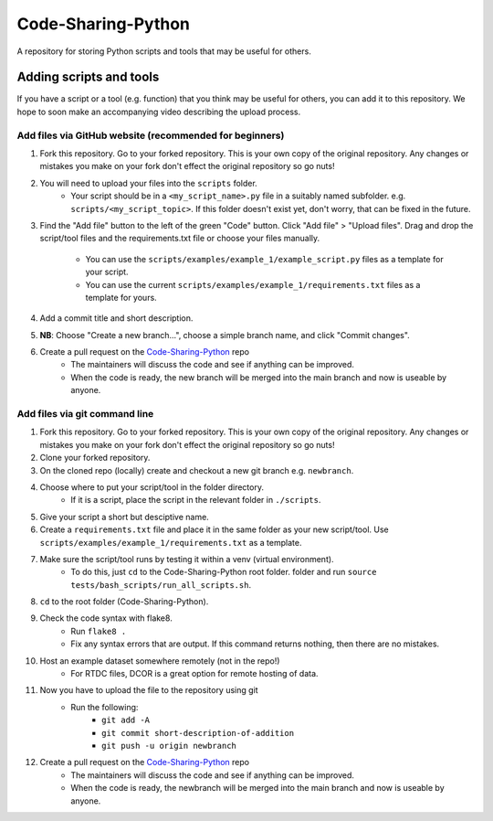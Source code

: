 Code-Sharing-Python
===================

A repository for storing Python scripts and tools that may be useful for others.


Adding scripts and tools
------------------------

If you have a script or a tool (e.g. function) that you think may be useful
for others, you can add it to this repository. We hope to soon make
an accompanying video describing the upload process.


Add files via GitHub website (recommended for beginners)
********************************************************

#. Fork this repository. Go to your forked repository. This is your own
   copy of the original repository. Any changes or mistakes you make on your
   fork don't effect the original repository so go nuts!

#. You will need to upload your files into the ``scripts`` folder.
    - Your script should be in a ``<my_script_name>.py`` file in a suitably
      named subfolder. e.g. ``scripts/<my_script_topic>``. If this folder
      doesn't exist yet, don't worry, that can be fixed in the future.

#. Find the "Add file" button to the left of the green "Code" button.
   Click "Add file" > "Upload files". Drag and drop the script/tool files and
   the requirements.txt file or choose your files manually.
    - You can use the ``scripts/examples/example_1/example_script.py`` files as a template for your script.
    - You can use the current ``scripts/examples/example_1/requirements.txt`` files as a template for yours.

#. Add a commit title and short description.

#. **NB**: Choose "Create a new branch...", choose a simple branch name,
   and click "Commit changes".

#. Create a pull request on the `Code-Sharing-Python <https://github.com/GuckLab/Code-Sharing-Python/pulls>`_ repo
    - The maintainers will discuss the code and see if anything can be improved.
    - When the code is ready, the new branch will be merged into the main branch
      and now is useable by anyone.



Add files via git command line
******************************

#. Fork this repository. Go to your forked repository. This is your own
   copy of the original repository. Any changes or mistakes you make on your
   fork don't effect the original repository so go nuts!
#. Clone your forked repository.
#. On the cloned repo (locally) create and checkout a new git branch
   e.g. ``newbranch``.

#. Choose where to put your script/tool in the folder directory.
    - If it is a script, place the script in the relevant folder in
      ``./scripts``.
#. Give your script a short but desciptive name.

#. Create a ``requirements.txt`` file and place it in the same folder
   as your new script/tool. Use ``scripts/examples/example_1/requirements.txt``
   as a template.

#. Make sure the script/tool runs by testing it within a venv (virtual environment).
    - To do this, just ``cd`` to the Code-Sharing-Python root folder.
      folder and run ``source tests/bash_scripts/run_all_scripts.sh``.

#. ``cd`` to the root folder (Code-Sharing-Python).
#. Check the code syntax with flake8.
    - Run ``flake8 .``
    - Fix any syntax errors that are output. If this command returns nothing,
      then there are no mistakes.
#. Host an example dataset somewhere remotely (not in the repo!)
    - For RTDC files, DCOR is a great option for remote hosting of data.

#. Now you have to upload the file to the repository using git
    - Run the following:
        - ``git add -A``
        - ``git commit short-description-of-addition``
        - ``git push -u origin newbranch``

#. Create a pull request on the `Code-Sharing-Python <https://github.com/GuckLab/Code-Sharing-Python/pulls>`_ repo
    - The maintainers will discuss the code and see if anything can be improved.
    - When the code is ready, the newbranch will be merged into the main branch
      and now is useable by anyone.
